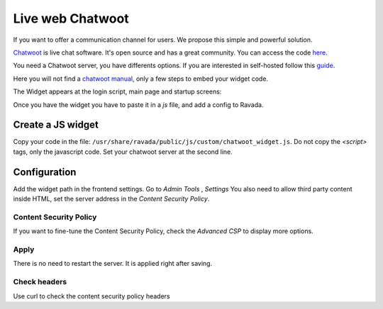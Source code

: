 Live web Chatwoot
=================

If you want to offer a communication channel for users. We propose this simple and powerful solution.

`Chatwoot <https://chatwoot.com>`_ is live chat software. It's open source and has a great community. You can access the code `here <https://github.com/chatwoot/>`_.

You need a Chatwoot server, you have differents options. If you are interested in self-hosted follow this `guide <https://www.chatwoot.com/docs/deployment/architecture>`_.

Here you will not find a `chatwoot manual <https://www.chatwoot.com/docs/channels/website>`_, only a few steps to embed your widget code.


The Widget appears at the login script, main page and startup screens:

.. image:: images/chat_login.png

.. image:: images/chat_inside.png

Once you have the widget you have to paste it in a *js* file, and add a config to Ravada.

Create a JS widget
-------------------------------

Copy your code in the file: ``/usr/share/ravada/public/js/custom/chatwoot_widget.js``.
Do not copy the *\<script\>* tags, only the javascript code.
Set your chatwoot server at the second line.

.. code-block:: javascript
  :linenos:

	(function(d,t) {
	  var BASE_URL = "https://chatwoot.server.example.org";
	        var g=d.createElement(t),s=d.getElementsByTagName(t)[0];
	        g.src= BASE_URL + "/packs/js/sdk.js";
	        s.parentNode.insertBefore(g,s);
	        g.onload=function(){
	          window.chatwootSettings = {
	            locale: 'ca',
	            type: 'expanded_bubble',
	             launcherTitle: 'Some message',
	             showPopoutButton: true
	           }
	           window.chatwootSDK.run({
	             websiteToken: 'xxxxxxxxx4Yh7RkXPtt1',
	             baseUrl: BASE_URL
	           })
	         }
	 })(document,"script");


Configuration
-------------

Add the widget path in the frontend settings. Go to *Admin Tools* , *Settings*
You also need to allow third party content inside HTML, set the server address
in the *Content Security Policy*.

.. image:: images/widget_settings.png

Content Security Policy
~~~~~~~~~~~~~~~~~~~~~~~

If you want to fine-tune the Content Security Policy, check the *Advanced CSP*
to display more options.

.. image:: images/widget_settings_csp.png

Apply
~~~~~

There is no need to restart the server. It is applied right after saving.

Check headers
~~~~~~~~~~~~~

Use curl to check the content security policy headers

.. prompt:: bash

   curl --head https://server.example.org
